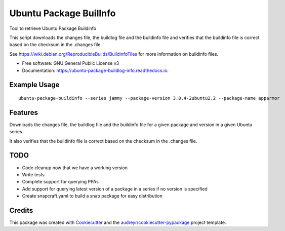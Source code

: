 ============================
Ubuntu Package BuilInfo
============================


.. image:: https://img.shields.io/pypi/v/ubuntu-package-buildinfo.svg
        :target: https://pypi.python.org/pypi/ubuntu-package-buildinfo

.. image:: https://img.shields.io/travis/canonical/ubuntu-package-buildinfo.svg
        :target: https://travis-ci.com/canonical/ubuntu-package-buildinfo

.. image:: https://readthedocs.org/projects/ubuntu-package-buildlog-info/badge/?version=latest
        :target: https://ubuntu-package-buildlog-info.readthedocs.io/en/latest/?version=latest
        :alt: Documentation Status




Tool to retrieve Ubuntu Package Buildinfo

This script downloads the changes file, the buildlog file and the buildinfo file and verifies
that the buildinfo file is correct based on the checksum in the .changes file.

See https://wiki.debian.org/ReproducibleBuilds/BuildinfoFiles for more information on buildinfo files.


* Free software: GNU General Public License v3
* Documentation: https://ubuntu-package-buildlog-info.readthedocs.io.

Example Usage
-------------

::

    ubuntu-package-buildinfo --series jammy --package-version 3.0.4-2ubuntu2.2 --package-name apparmor


Features
--------

Downloads the changes file, the buildlog file and the buildinfo file for a given package and version in a given
Ubuntu series.

It also verifies that the buildinfo file is correct based on the checksum in the .changes file.

TODO
----

* Code cleanup now that we have a working version
* Write tests
* Complete support for querying PPAs
* Add support for querying latest version of a package in a series if no version is specified
* Create snapcraft.yaml to build a snap package for easy distribution

Credits
-------

This package was created with Cookiecutter_ and the `audreyr/cookiecutter-pypackage`_ project template.

.. _Cookiecutter: https://github.com/audreyr/cookiecutter
.. _`audreyr/cookiecutter-pypackage`: https://github.com/audreyr/cookiecutter-pypackage
